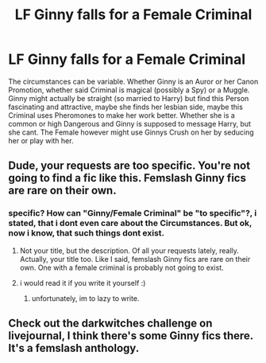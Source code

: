 #+TITLE: LF Ginny falls for a Female Criminal

* LF Ginny falls for a Female Criminal
:PROPERTIES:
:Author: Atomstern
:Score: 2
:DateUnix: 1521611755.0
:DateShort: 2018-Mar-21
:FlairText: Request
:END:
The circumstances can be variable. Whether Ginny is an Auror or her Canon Promotion, whether said Criminal is magical (possibly a Spy) or a Muggle. Ginny might actually be straight (so married to Harry) but find this Person fascinating and attractive, maybe she finds her lesbian side, maybe this Criminal uses Pheromones to make her work better. Whether she is a common or high Dangerous and Ginny is supposed to message Harry, but she cant. The Female however might use Ginnys Crush on her by seducing her or play with her.


** Dude, your requests are too specific. You're not going to find a fic like this. Femslash Ginny fics are rare on their own.
:PROPERTIES:
:Author: AutumnSouls
:Score: 10
:DateUnix: 1521635964.0
:DateShort: 2018-Mar-21
:END:

*** specific? How can "Ginny/Female Criminal" be "to specific"?, i stated, that i dont even care about the Circumstances. But ok, now i know, that such things dont exist.
:PROPERTIES:
:Author: Atomstern
:Score: 1
:DateUnix: 1521664024.0
:DateShort: 2018-Mar-21
:END:

**** Not your title, but the description. Of all your requests lately, really. Actually, your title too. Like I said, femslash Ginny fics are rare on their own. One with a female criminal is probably not going to exist.
:PROPERTIES:
:Author: AutumnSouls
:Score: 5
:DateUnix: 1521664293.0
:DateShort: 2018-Mar-22
:END:


**** i would read it if you write it yourself :)
:PROPERTIES:
:Author: natus92
:Score: 2
:DateUnix: 1521674025.0
:DateShort: 2018-Mar-22
:END:

***** unfortunately, im to lazy to write.
:PROPERTIES:
:Author: Atomstern
:Score: 1
:DateUnix: 1521734188.0
:DateShort: 2018-Mar-22
:END:


** Check out the darkwitches challenge on livejournal, I think there's some Ginny fics there. It's a femslash anthology.
:PROPERTIES:
:Score: 1
:DateUnix: 1521735017.0
:DateShort: 2018-Mar-22
:END:
